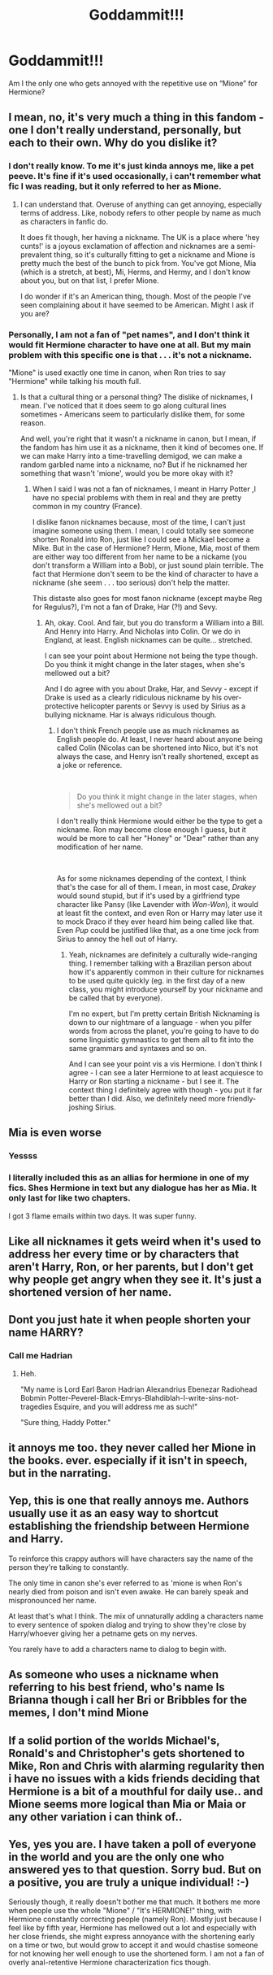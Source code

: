 #+TITLE: Goddammit!!!

* Goddammit!!!
:PROPERTIES:
:Author: Jamalton
:Score: 8
:DateUnix: 1594541472.0
:DateShort: 2020-Jul-12
:FlairText: Discussion
:END:
Am I the only one who gets annoyed with the repetitive use on “Mione” for Hermione?


** I mean, no, it's very much a thing in this fandom - one I don't really understand, personally, but each to their own. Why do you dislike it?
:PROPERTIES:
:Author: Avalon1632
:Score: 6
:DateUnix: 1594544711.0
:DateShort: 2020-Jul-12
:END:

*** I don't really know. To me it's just kinda annoys me, like a pet peeve. It's fine if it's used occasionally, i can't remember what fic I was reading, but it only referred to her as Mione.
:PROPERTIES:
:Author: Jamalton
:Score: 5
:DateUnix: 1594566937.0
:DateShort: 2020-Jul-12
:END:

**** I can understand that. Overuse of anything can get annoying, especially terms of address. Like, nobody refers to other people by name as much as characters in fanfic do.

It does fit though, her having a nickname. The UK is a place where 'hey cunts!' is a joyous exclamation of affection and nicknames are a semi-prevalent thing, so it's culturally fitting to get a nickname and Mione is pretty much the best of the bunch to pick from. You've got Mione, Mia (which is a stretch, at best), Mi, Herms, and Hermy, and I don't know about you, but on that list, I prefer Mione.

I do wonder if it's an American thing, though. Most of the people I've seen complaining about it have seemed to be American. Might I ask if you are?
:PROPERTIES:
:Author: Avalon1632
:Score: 5
:DateUnix: 1594567979.0
:DateShort: 2020-Jul-12
:END:


*** Personally, I am not a fan of "pet names", and I don't think it would fit Hermione character to have one at all. But my main problem with this specific one is that . . . it's not a nickname.

"Mione" is used exactly one time in canon, when Ron tries to say "Hermione" while talking his mouth full.
:PROPERTIES:
:Author: PlusMortgage
:Score: 3
:DateUnix: 1594578482.0
:DateShort: 2020-Jul-12
:END:

**** Is that a cultural thing or a personal thing? The dislike of nicknames, I mean. I've noticed that it does seem to go along cultural lines sometimes - Americans seem to particularly dislike them, for some reason.

And well, you're right that it wasn't a nickname in canon, but I mean, if the fandom has him use it as a nickname, then it kind of becomes one. If we can make Harry into a time-travelling demigod, we can make a random garbled name into a nickname, no? But if he nicknamed her something that wasn't 'mione', would you be more okay with it?
:PROPERTIES:
:Author: Avalon1632
:Score: 1
:DateUnix: 1594582745.0
:DateShort: 2020-Jul-13
:END:

***** When I said I was not a fan of nicknames, I meant in Harry Potter ,I have no special problems with them in real and they are pretty common in my country (France).

I dislike fanon nicknames because, most of the time, I can't just imagine someone using them. I mean, I could totally see someone shorten Ronald into Ron, just like I could see a Mickael become a Mike. But in the case of Hermione? Herm, Mione, Mia, most of them are either way too different from her name to be a nickame (you don't transform a William into a Bob), or just sound plain terrible. The fact that Hermione don't seem to be the kind of character to have a nickname (she seem . . . too serious) don't help the matter.

This distaste also goes for most fanon nickname (except maybe Reg for Regulus?), I'm not a fan of Drake, Har (?!) and Sevy.
:PROPERTIES:
:Author: PlusMortgage
:Score: 2
:DateUnix: 1594584636.0
:DateShort: 2020-Jul-13
:END:

****** Ah, okay. Cool. And fair, but you do transform a William into a Bill. And Henry into Harry. And Nicholas into Colin. Or we do in England, at least. English nicknames can be quite... stretched.

I can see your point about Hermione not being the type though. Do you think it might change in the later stages, when she's mellowed out a bit?

And I do agree with you about Drake, Har, and Sevvy - except if Drake is used as a clearly ridiculous nickname by his over-protective helicopter parents or Sevvy is used by Sirius as a bullying nickname. Har is always ridiculous though.
:PROPERTIES:
:Author: Avalon1632
:Score: 1
:DateUnix: 1594839650.0
:DateShort: 2020-Jul-15
:END:

******* I don't think French people use as much nicknames as English people do. At least, I never heard about anyone being called Colin (Nicolas can be shortened into Nico, but it's not always the case, and Henry isn't really shortened, except as a joke or reference.

​

#+begin_quote
  Do you think it might change in the later stages, when she's mellowed out a bit?
#+end_quote

I don't really think Hermione would either be the type to get a nickname. Ron may become close enough I guess, but it would be more to call her "Honey" or "Dear" rather than any modification of her name.

​

As for some nicknames depending of the context, I think that's the case for all of them. I mean, in most case, /Drakey/ would sound stupid, but if it's used by a girlfriend type character like Pansy (like Lavender with /Won-Won/), it would at least fit the context, and even Ron or Harry may later use it to mock Draco if they ever heard him being called like that.\\
Even /Pup/ could be justified like that, as a one time jock from Sirius to annoy the hell out of Harry.
:PROPERTIES:
:Author: PlusMortgage
:Score: 2
:DateUnix: 1594841043.0
:DateShort: 2020-Jul-15
:END:

******** Yeah, nicknames are definitely a culturally wide-ranging thing. I remember talking with a Brazilian person about how it's apparently common in their culture for nicknames to be used quite quickly (eg. in the first day of a new class, you might introduce yourself by your nickname and be called that by everyone).

I'm no expert, but I'm pretty certain British Nicknaming is down to our nightmare of a language - when you pilfer words from across the planet, you're going to have to do some linguistic gymnastics to get them all to fit into the same grammars and syntaxes and so on.

And I can see your point vis a vis Hermione. I don't think I agree - I can see a later Hermione to at least acquiesce to Harry or Ron starting a nickname - but I see it. The context thing I definitely agree with though - you put it far better than I did. Also, we definitely need more friendly-joshing Sirius.
:PROPERTIES:
:Author: Avalon1632
:Score: 1
:DateUnix: 1595097361.0
:DateShort: 2020-Jul-18
:END:


** Mia is even worse
:PROPERTIES:
:Author: RevLC
:Score: 4
:DateUnix: 1594548690.0
:DateShort: 2020-Jul-12
:END:

*** Yessss
:PROPERTIES:
:Author: Jamalton
:Score: 2
:DateUnix: 1594566949.0
:DateShort: 2020-Jul-12
:END:


*** I literally included this as an allias for hermione in one of my fics. Shes Hermione in text but any dialogue has her as Mia. It only last for like two chapters.

I got 3 flame emails within two days. It was super funny.
:PROPERTIES:
:Author: omnenomnom
:Score: 2
:DateUnix: 1594611858.0
:DateShort: 2020-Jul-13
:END:


** Like all nicknames it gets weird when it's used to address her every time or by characters that aren't Harry, Ron, or her parents, but I don't get why people get angry when they see it. It's just a shortened version of her name.
:PROPERTIES:
:Author: karlkarp
:Score: 3
:DateUnix: 1594559694.0
:DateShort: 2020-Jul-12
:END:


** Dont you just hate it when people shorten your name HARRY?
:PROPERTIES:
:Author: Archimand
:Score: 3
:DateUnix: 1594560385.0
:DateShort: 2020-Jul-12
:END:

*** Call me Hadrian
:PROPERTIES:
:Author: kprasad13
:Score: 3
:DateUnix: 1594575059.0
:DateShort: 2020-Jul-12
:END:

**** Heh.

"My name is Lord Earl Baron Hadrian Alexandrius Ebenezar Radiohead Bobmin Potter-Peverel-Black-Emrys-Blahdiblah-I-write-sins-not-tragedies Esquire, and you will address me as such!"

"Sure thing, Haddy Potter."
:PROPERTIES:
:Author: Avalon1632
:Score: 1
:DateUnix: 1594648145.0
:DateShort: 2020-Jul-13
:END:


** it annoys me too. they never called her Mione in the books. ever. especially if it isn't in speech, but in the narrating.
:PROPERTIES:
:Author: nyajinsky
:Score: 2
:DateUnix: 1594586877.0
:DateShort: 2020-Jul-13
:END:


** Yep, this is one that really annoys me. Authors usually use it as an easy way to shortcut establishing the friendship between Hermione and Harry.

To reinforce this crappy authors will have characters say the name of the person they're talking to constantly.

The only time in canon she's ever referred to as 'mione is when Ron's nearly died from poison and isn't even awake. He can barely speak and mispronounced her name.

At least that's what I think. The mix of unnaturally adding a characters name to every sentence of spoken dialog and trying to show they're close by Harry/whoever giving her a petname gets on my nerves.

You rarely have to add a characters name to dialog to begin with.
:PROPERTIES:
:Author: IneptProfessional
:Score: 2
:DateUnix: 1594618056.0
:DateShort: 2020-Jul-13
:END:


** As someone who uses a nickname when referring to his best friend, who's name Is Brianna though i call her Bri or Bribbles for the memes, I don't mind Mione
:PROPERTIES:
:Author: flingerdinger
:Score: 1
:DateUnix: 1594594029.0
:DateShort: 2020-Jul-13
:END:


** If a solid portion of the worlds Michael's, Ronald's and Christopher's gets shortened to Mike, Ron and Chris with alarming regularity then i have no issues with a kids friends deciding that Hermione is a bit of a mouthful for daily use.. and Mione seems more logical than Mia or Maia or any other variation i can think of..
:PROPERTIES:
:Author: Wirenfeldt
:Score: 1
:DateUnix: 1594594328.0
:DateShort: 2020-Jul-13
:END:


** Yes, yes you are. I have taken a poll of everyone in the world and you are the only one who answered yes to that question. Sorry bud. But on a positive, you are truly a unique individual! :-)

Seriously though, it really doesn't bother me that much. It bothers me more when people use the whole "Mione" / "It's HERMIONE!" thing, with Hermione constantly correcting people (namely Ron). Mostly just because I feel like by fifth year, Hermione has mellowed out a lot and especially with her close friends, she might express annoyance with the shortening early on a time or two, but would grow to accept it and would chastise someone for not knowing her well enough to use the shortened form. I am not a fan of overly anal-retentive Hermione characterization fics though.
:PROPERTIES:
:Author: thagrynor
:Score: 1
:DateUnix: 1594617331.0
:DateShort: 2020-Jul-13
:END:
